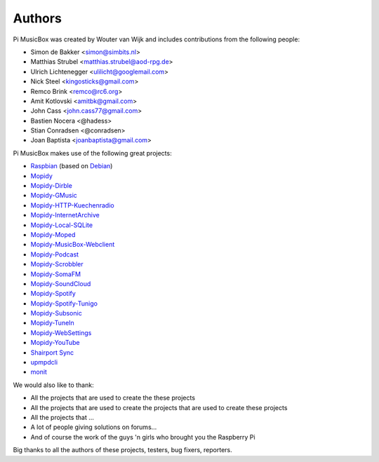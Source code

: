 *******
Authors
*******

Pi MusicBox was created by Wouter van Wijk and includes contributions from the
following people:

- Simon de Bakker <simon@simbits.nl>
- Matthias Strubel <matthias.strubel@aod-rpg.de>
- Ulrich Lichtenegger <ulilicht@googlemail.com>
- Nick Steel <kingosticks@gmail.com>
- Remco Brink <remco@rc6.org>
- Amit Kotlovski <amitbk@gmail.com>
- John Cass <john.cass77@gmail.com>
- Bastien Nocera <@hadess>
- Stian Conradsen <@conradsen>
- Joan Baptista <joanbaptista@gmail.com>

Pi MusicBox makes use of the following great projects:

- `Raspbian <https://raspbian.org/>`_ (based on `Debian
  <https://www.debian.org/>`_)
- `Mopidy <https://www.mopidy.com/>`_
- `Mopidy-Dirble <https://github.com/mopidy/mopidy-dirble>`_
- `Mopidy-GMusic <https://github.com/hechtus/mopidy-gmusic>`_
- `Mopidy-HTTP-Kuechenradio
  <https://github.com/tkem/mopidy-http-kuechenradio>`_
- `Mopidy-InternetArchive <https://github.com/tkem/mopidy-internetarchive>`_
- `Mopidy-Local-SQLite <https://github.com/mopidy/mopidy-local-sqlite>`_
- `Mopidy-Moped <https://github.com/martijnboland/moped>`_
- `Mopidy-MusicBox-Webclient
  <https://github.com/pimusicbox/mopidy-musicbox-webclient>`_
- `Mopidy-Podcast <https://github.com/tkem/mopidy-podcast>`_
- `Mopidy-Scrobbler <https://github.com/mopidy/mopidy-scrobbler>`_
- `Mopidy-SomaFM <https://github.com/AlexandrePTJ/mopidy-somafm>`_
- `Mopidy-SoundCloud <https://github.com/mopidy/mopidy-soundcloud>`_
- `Mopidy-Spotify <https://github.com/mopidy/mopidy-spotify>`_
- `Mopidy-Spotify-Tunigo <https://github.com/trygveaa/mopidy-spotify-tunigo>`_
- `Mopidy-Subsonic <https://github.com/rattboi/mopidy-subsonic>`_
- `Mopidy-TuneIn <https://github.com/kingosticks/mopidy-tunein>`_
- `Mopidy-WebSettings <https://github.com/pimusicbox/mopidy-websettings>`_
- `Mopidy-YouTube <https://github.com/mopidy/mopidy-youtube>`_
- `Shairport Sync <https://github.com/mikebrady/shairport-sync>`_
- `upmpdcli <http://www.lesbonscomptes.com/upmpdcli/>`_
- `monit <http://mmonit.com/monit>`_

We would also like to thank:

- All the projects that are used to create the these projects
- All the projects that are used to create the projects that are used to create
  these projects
- All the projects that ...
- A lot of people giving solutions on forums...
- And of course the work of the guys 'n girls who brought you the Raspberry Pi

Big thanks to all the authors of these projects, testers, bug fixers,
reporters.

